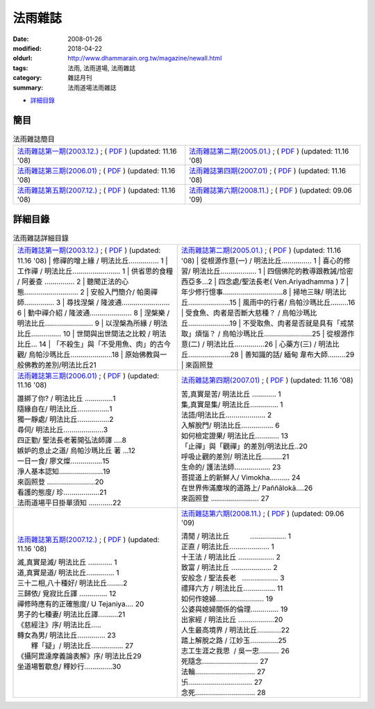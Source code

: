 法雨雜誌
##########

:date: 2008-01-26
:modified: 2018-04-22
:oldurl: http://www.dhammarain.org.tw/magazine/newall.html
:tags: 法雨, 法雨道場, 法雨雜誌
:category: 雜誌月刊
:summary: 法雨道場法雨雜誌

- 詳細目錄_

簡目
~~~~~~

.. list-table:: 法雨雜誌簡目

  * - `法雨雜誌第一期(2003.12.) <{filename}/extra/dhammarain/extra/magazine/dhammarain-mag-001.htm>`__ ; ( `PDF <{filename}/extra/dhammarain/extra/magazine/dhammarain-mag-001.pdf>`__ ) (updated: 11.16 '08)
    - `法雨雜誌第二期(2005.01.) <{filename}/extra/dhammarain/extra/magazine/dhammarain-mag-002.htm>`__ ; ( `PDF <{filename}/extra/dhammarain/extra/magazine/dhammarain-mag-002.pdf>`__ ) (updated: 11.16 '08)
  * - `法雨雜誌第三期(2006.01) <{filename}/extra/dhammarain/extra/magazine/dhammarain-mag-003.htm>`__ ; ( `PDF <{filename}/extra/dhammarain/extra/magazine/dhammarain-mag-003.pdf>`__ ) (updated: 11.16 '08)
    - `法雨雜誌第四期(2007.01) <{filename}/extra/dhammarain/extra/magazine/dhammarain-mag-004.htm>`__ ; ( `PDF <{filename}/extra/dhammarain/extra/magazine/dhammarain-mag-004.pdf>`__ ) (updated: 11.16 '08)
  * - `法雨雜誌第五期(2007.12.) <{filename}/extra/dhammarain/extra/magazine/dhammarain-mag-005.htm>`__ ; ( `PDF <{filename}/extra/dhammarain/extra/magazine/dhammarain-mag-005.pdf>`__ ) (updated: 11.16 '08)
    - `法雨雜誌第六期(2008.11.) <{filename}/extra/dhammarain/extra/magazine/dhammarain-mag-006.htm>`__ ; ( `PDF <{filename}/extra/dhammarain/extra/magazine/dhammarain-mag-006.pdf>`__ ) (updated: 09.06 '09)

詳細目錄
~~~~~~~~~~

.. list-table:: 法雨雜誌詳細目錄

  * - `法雨雜誌第一期(2003.12.) <{filename}/extra/dhammarain/extra/magazine/dhammarain-mag-001.htm>`__ ; ( `PDF <{filename}/extra/dhammarain/extra/magazine/dhammarain-mag-001.pdf>`__ ) (updated: 11.16 '08)
      | 修禪的增上緣 / 明法比丘…………… 1
      | 工作禪 / 明法比丘…………………… 1
      | 供省思的食糧 / 阿姜查 …………… 2
      | 聽聞正法的心態……………………… 2
      | 安般入門簡介/ 帕奧禪師…………… 3
      | 尋找涅槃 / 隆波通…………………… 6
      | 動中禪介紹 / 隆波通………………… 8
      | 涅槃樂 / 明法比丘…………………… 9
      | 以涅槃為所緣 / 明法比丘…………… 10
      | 世間與出世間法之比較 / 明法比丘… 14
      | 「不殺生」與「不受用魚、肉」的古今觀/ 烏帕沙瑪比丘…………………18
      | 原始佛教與一般佛教的差別/明法比丘21

    - `法雨雜誌第二期(2005.01.) <{filename}/extra/dhammarain/extra/magazine/dhammarain-mag-002.htm>`__ ; ( `PDF <{filename}/extra/dhammarain/extra/magazine/dhammarain-mag-002.pdf>`__ ) (updated: 11.16 '08)
      | 從根源作意(一) / 明法比丘…………… 1
      | 喜心的修習/ 明法比丘……………… 1
      | 四個佛陀的教導跟教誡/恰密西亞多…2
      | 四念處/聖法長老( Ven.Ariyadhamma ) 7
      | 年少修行憶事…………………………8
      | 掃地三昧/ 明法比丘…………………15
      | 風雨中的行者/ 烏帕沙瑪比丘………16
      | 受食魚、肉者是否斷大慈種？ / 烏帕沙瑪比丘…………………19
      | 不受取魚、肉者是否就是具有「戒禁取」煩惱？ / 烏帕沙瑪比丘……………………25
      | 從根源作意(二) / 明法比丘……………26
      | 心藥方(三) / 明法比丘…………………28
      | 善知識的話/ 緬甸 韋布大師………29
      | 來函照登

  * - `法雨雜誌第三期(2006.01) <{filename}/extra/dhammarain/extra/magazine/dhammarain-mag-003.htm>`__ ; ( `PDF <{filename}/extra/dhammarain/extra/magazine/dhammarain-mag-003.pdf>`__ ) (updated: 11.16 '08)

      | 誰綁了你? / 明法比丘 ‥‥‥‥‥‥‥1
      | 隨緣自在/ 明法比丘‥‥‥‥‥‥‥‥1
      | 獨一靜處/ 明法比丘‥‥‥‥‥‥‥‥2
      | 尋伺/ 明法比丘‥‥‥‥‥‥‥‥‥‥3
      | 四正勤/ 聖法長老著開弘法師譯 ‥‥8
      | 嫉妒的息止之道/ 烏帕沙瑪比丘 著 …12
      | 一日一食/ 廖文燦‥‥‥‥‥‥‥‥15
      | 淨人基本認知‥‥‥‥‥‥‥‥‥‥‥19
      | 來函照登 ‥‥‥‥‥‥‥‥‥‥‥‥20
      | 看護的態度/ 珍‥‥‥‥‥‥‥‥‥21
      | 法雨道場平日掛單須知 ‥‥‥‥‥‥22

    - `法雨雜誌第四期(2007.01) <{filename}/extra/dhammarain/extra/magazine/dhammarain-mag-004.htm>`__ ; ( `PDF <{filename}/extra/dhammarain/extra/magazine/dhammarain-mag-004.pdf>`__ ) (updated: 11.16 '08)

      | 苦,真實是苦/ 明法比丘 ‥‥‥‥‥‥ 1
      | 集,真實是集/ 明法比丘‥‥‥‥‥‥‥ 1
      | 法語/明法比丘‥‥‥‥‥‥‥‥‥‥ 2
      | 入解脫門/ 明法比丘‥‥‥‥‥‥‥‥ 6
      | 如何檢定證果/ 明法比丘‥‥‥‥‥‥ 13
      | 「止禪」與「觀禪」的差別/明法比丘‥20
      | 呼吸止觀的差別/ 明法比丘‥‥‥‥‥21
      | 生命的/ 護法法師‥‥‥‥‥‥‥‥‥ 23
      | 菩提道上的新鮮人/ Vimokha‥‥‥‥‥ 24
      | 在世界佈滿塵埃的道路上/ Paññālokā‥‥26
      | 來函照登 ‥‥‥‥‥‥‥‥‥‥‥‥ 27

  * - `法雨雜誌第五期(2007.12.) <{filename}/extra/dhammarain/extra/magazine/dhammarain-mag-005.htm>`__ ; ( `PDF <{filename}/extra/dhammarain/extra/magazine/dhammarain-mag-005.pdf>`__ ) (updated: 11.16 '08)

      | 滅,真實是滅/ 明法比丘 ‥‥‥‥‥‥ 1
      | 道,真實是道/ 明法比丘‥‥‥‥‥‥‥ 1
      | 三十二相,八十種好/ 明法比丘‥‥‥‥2
      | 三歸依/ 覓寂比丘譯 ‥‥‥‥‥‥‥ 12
      | 禪修時應有的正確態度/ U Tejaniya‥‥ 20
      | 男子的七種妻/ 明法比丘譯‥‥‥‥‥21
      | 《慈經注》序/ 明法比丘…‥
      | 轉女為男/ 明法比丘‥‥‥‥‥‥‥ 23
      |  釋「疑」/ 明法比丘‥‥‥‥‥‥‥‥ 27
      | 《攝阿毘達摩義論表解》序/ 明法比丘29
      | 坐道場暫歇息/ 釋妙行‥‥‥‥‥‥‥30

    - `法雨雜誌第六期(2008.11.) <{filename}/extra/dhammarain/extra/magazine/dhammarain-mag-006.htm>`__ ; ( `PDF <{filename}/extra/dhammarain/extra/magazine/dhammarain-mag-006.pdf>`__ ) (updated: 09.06 '09)

      | 清閒 / 明法比丘　　　‥‥‥‥‥‥‥‥‥ 1
      | 正直 / 明法比丘‥‥‥‥‥‥‥‥‥‥ 1
      | 十王法 / 明法比丘 ‥‥‥‥‥‥‥‥‥ 2
      | 致富 / 明法比丘 ‥‥‥‥‥‥‥‥‥‥ 2
      | 安般念 / 聖法長老   ‥‥‥‥‥‥‥‥‥ 3
      | 禮拜六方 / 明法比丘‥‥‥‥‥‥‥‥ 11
      | 如何作媳婦‥‥‥‥‥‥‥‥‥‥‥‥ 19
      | 公婆與媳婦關係的倫理‥‥‥‥‥‥‥ 19
      | 出家經 / 明法比丘 ‥‥‥‥‥‥‥‥‥20
      | 人生最高境界 / 明法比丘‥‥‥‥‥‥22
      | 踏上解脫之路 / 江妙玉‥‥‥‥‥‥‥25
      | 志工生涯之我思  / 吳一忠‥‥‥‥‥ 26
      | 死隨念‥‥‥‥‥‥‥‥‥‥‥‥‥‥ 27
      | 法輪‥‥‥‥‥‥‥‥‥‥‥‥‥‥‥ 27
      | 卐‥‥‥‥‥‥‥‥‥‥‥‥‥‥‥‥ 27
      | 念死‥‥‥‥‥‥‥‥‥‥‥‥‥‥‥ 28

..
  04.22 upload (test under nanda acc.); 04.20 add:詳細目錄
  2018.04.19 create .rst for github; upload 04. & replace foreign1 with UTF-8
  2009.09.06 add: No.06 法雨雜誌第六期 (2008.12) 
  --------------- 
  11.16 '08 5 vols were revised 
  01.26 '08 
  <TD width="50%"><a href="new/new01.htm" class="unnamed1">法雨雜誌第一期</a>; (<a href="new/new01.pdf" class="unnamed1">PDF</a>) (updated: 05.31 '07)</TD> 
  <TD width="50%"><a href="new/new02.htm" class="unnamed1">法雨雜誌第二期</a>; (<a href="new/new02.pdf" class="unnamed1">PDF</a>) (updated: 05.29 '07)</TD> 
  </TR> 
  <TR> 
  <TD width="50%"><a href="new/new03.htm" class="unnamed1">法雨雜誌第三期</a>; (<a href="new/new03.pdf" class="unnamed1">PDF</a>) (updated: 01.12 '07)</TD> 
  <TD width="50%"><a href="new/new04.htm" class="unnamed1">法雨雜誌第四期</a>; (<a href="new/new04.pdf" class="unnamed1">PDF</a>) (updated: 07.25 '07)</TD> 
  </TR> 
  <TR> 
  <TD width="50%"><a href="new/new05.htm" class="unnamed1">法雨雜誌第五期</a>; (<a href="new/new04.pdf" class="unnamed1">PDF</a>) (updated: 01.26 '08)</TD> 
  <TD width="50%">&nbsp;</TD> 
